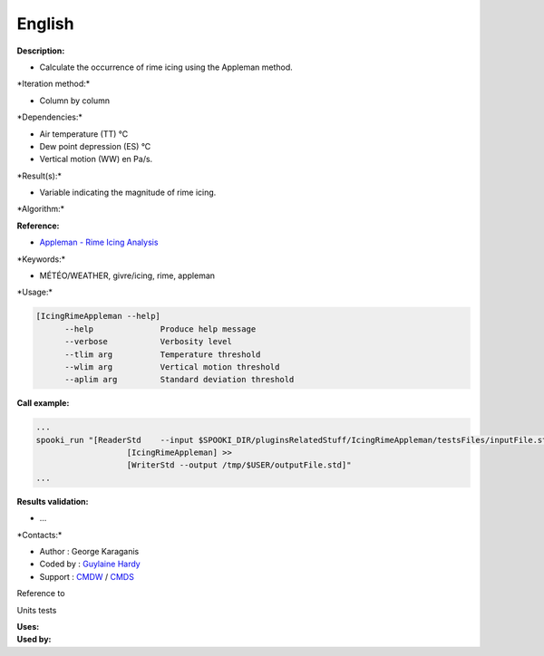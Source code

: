 English
-------

**Description:**

-  Calculate the occurrence of rime icing using the Appleman method.

\*Iteration method:\*

-  Column by column

\*Dependencies:\*

-  Air temperature (TT) °C
-  Dew point depression (ES) °C
-  Vertical motion (WW) en Pa/s.

\*Result(s):\*

-  Variable indicating the magnitude of rime icing.

\*Algorithm:\*

**Reference:**

-  `Appleman - Rime Icing
   Analysis <http://iweb/~afsypst/pluginsRelatedStuff/IcingRimeAppleman/Appleman-Rime-Analysis.pdf>`__

\*Keywords:\*

-  MÉTÉO/WEATHER, givre/icing, rime, appleman

\*Usage:\*

.. code:: example

    [IcingRimeAppleman --help]
          --help              Produce help message
          --verbose           Verbosity level
          --tlim arg          Temperature threshold
          --wlim arg          Vertical motion threshold
          --aplim arg         Standard deviation threshold

**Call example:**

.. code:: example

    ...
    spooki_run "[ReaderStd    --input $SPOOKI_DIR/pluginsRelatedStuff/IcingRimeAppleman/testsFiles/inputFile.std] >>
                       [IcingRimeAppleman] >>
                       [WriterStd --output /tmp/$USER/outputFile.std]"
    ...

**Results validation:**

-  ...

\*Contacts:\*

-  Author : George Karaganis
-  Coded by : `Guylaine
   Hardy <https://wiki.cmc.ec.gc.ca/wiki/User:Hardyg>`__
-  Support : `CMDW <https://wiki.cmc.ec.gc.ca/wiki/CMDW>`__ /
   `CMDS <https://wiki.cmc.ec.gc.ca/wiki/CMDS>`__

Reference to

Units tests

| **Uses:**
| **Used by:**

 
